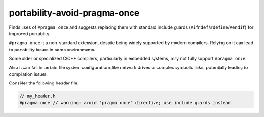 .. title:: clang-tidy - portability-avoid-pragma-once

portability-avoid-pragma-once
=============================

Finds uses of ``#pragma once`` and suggests replacing them with standard
include guards (``#ifndef``/``#define``/``#endif``) for improved portability.

``#pragma once`` is a non-standard extension, despite being widely supported
by modern compilers. Relying on it can lead to portability issues in
some environments.

Some older or specialized C/C++ compilers, particularly in embedded systems,
may not fully support ``#pragma once``.

Also it can fail in certain file system configurations,like network drives
or complex symbolic links, potentially leading to compilation issues.

Consider the following header file:

.. code:: c++

  // my_header.h
  #pragma once // warning: avoid 'pragma once' directive; use include guards instead
